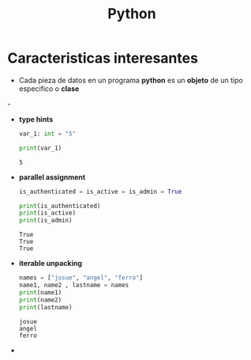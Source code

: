 #+title: Python
* Caracteristicas interesantes
- Cada pieza de datos en un programa *python* es un *objeto* de un tipo especifico o *clase*
-[[https://files.realpython.com/media/t.2d7bcb9afaaf.png]]
- *type hints*
  #+begin_src python :results output
var_1: int = "5"

print(var_1)
  #+end_src

  #+RESULTS:
  : 5

- *parallel assignment*
  #+begin_src python :results output
is_authenticated = is_active = is_admin = True

print(is_authenticated)
print(is_active)
print(is_admin)

  #+end_src

  #+RESULTS:
  : True
  : True
  : True

- *iterable unpacking*
  #+begin_src python :results output
names = ["josue", "angel", "ferro"]
name1, name2 , lastname = names
print(name1)
print(name2)
print(lastname)
  #+end_src

  #+RESULTS:
  : josue
  : angel
  : ferro

-
